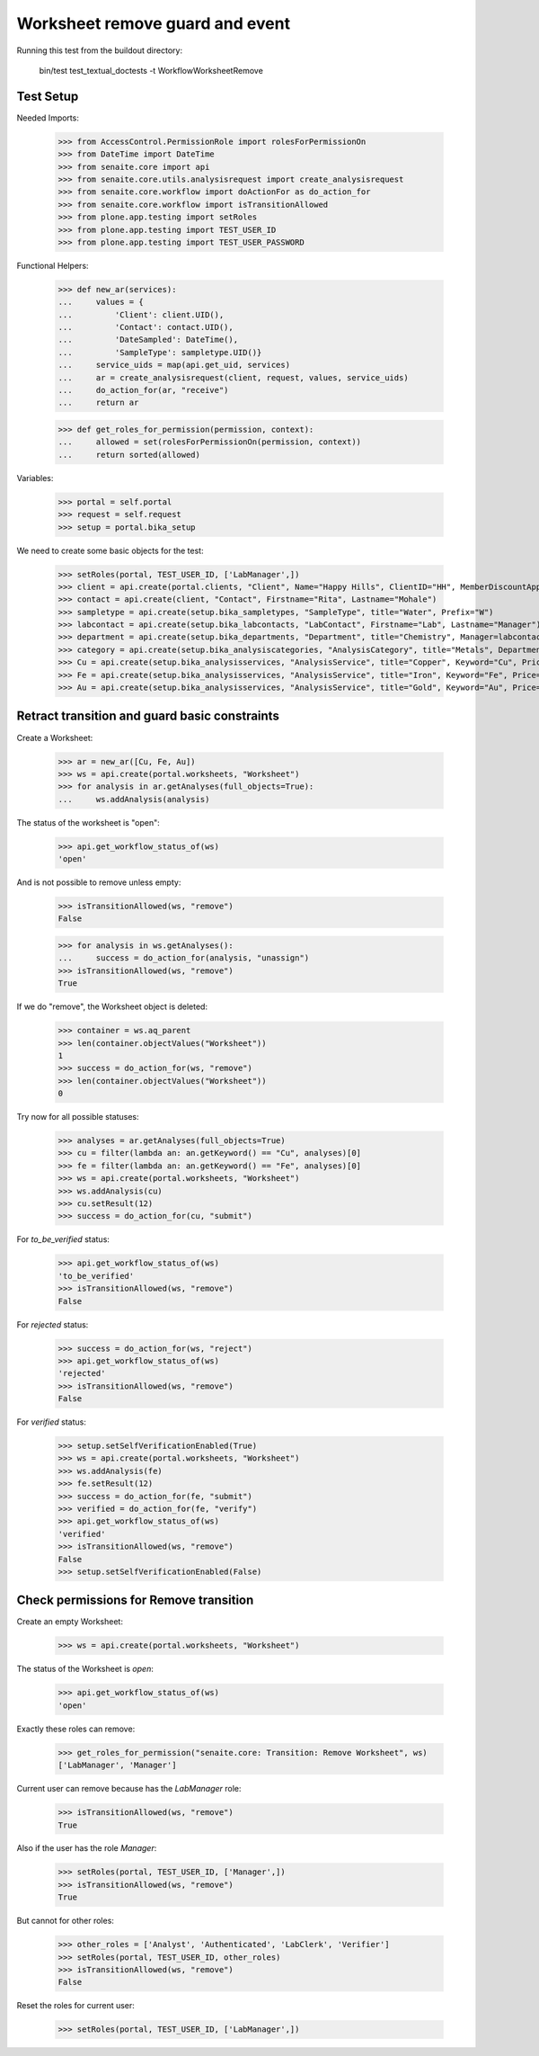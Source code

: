 Worksheet remove guard and event
================================

Running this test from the buildout directory:

    bin/test test_textual_doctests -t WorkflowWorksheetRemove


Test Setup
----------

Needed Imports:

    >>> from AccessControl.PermissionRole import rolesForPermissionOn
    >>> from DateTime import DateTime
    >>> from senaite.core import api
    >>> from senaite.core.utils.analysisrequest import create_analysisrequest
    >>> from senaite.core.workflow import doActionFor as do_action_for
    >>> from senaite.core.workflow import isTransitionAllowed
    >>> from plone.app.testing import setRoles
    >>> from plone.app.testing import TEST_USER_ID
    >>> from plone.app.testing import TEST_USER_PASSWORD

Functional Helpers:

    >>> def new_ar(services):
    ...     values = {
    ...         'Client': client.UID(),
    ...         'Contact': contact.UID(),
    ...         'DateSampled': DateTime(),
    ...         'SampleType': sampletype.UID()}
    ...     service_uids = map(api.get_uid, services)
    ...     ar = create_analysisrequest(client, request, values, service_uids)
    ...     do_action_for(ar, "receive")
    ...     return ar

    >>> def get_roles_for_permission(permission, context):
    ...     allowed = set(rolesForPermissionOn(permission, context))
    ...     return sorted(allowed)


Variables:

    >>> portal = self.portal
    >>> request = self.request
    >>> setup = portal.bika_setup

We need to create some basic objects for the test:

    >>> setRoles(portal, TEST_USER_ID, ['LabManager',])
    >>> client = api.create(portal.clients, "Client", Name="Happy Hills", ClientID="HH", MemberDiscountApplies=True)
    >>> contact = api.create(client, "Contact", Firstname="Rita", Lastname="Mohale")
    >>> sampletype = api.create(setup.bika_sampletypes, "SampleType", title="Water", Prefix="W")
    >>> labcontact = api.create(setup.bika_labcontacts, "LabContact", Firstname="Lab", Lastname="Manager")
    >>> department = api.create(setup.bika_departments, "Department", title="Chemistry", Manager=labcontact)
    >>> category = api.create(setup.bika_analysiscategories, "AnalysisCategory", title="Metals", Department=department)
    >>> Cu = api.create(setup.bika_analysisservices, "AnalysisService", title="Copper", Keyword="Cu", Price="15", Category=category.UID(), Accredited=True)
    >>> Fe = api.create(setup.bika_analysisservices, "AnalysisService", title="Iron", Keyword="Fe", Price="10", Category=category.UID())
    >>> Au = api.create(setup.bika_analysisservices, "AnalysisService", title="Gold", Keyword="Au", Price="20", Category=category.UID())


Retract transition and guard basic constraints
----------------------------------------------

Create a Worksheet:

    >>> ar = new_ar([Cu, Fe, Au])
    >>> ws = api.create(portal.worksheets, "Worksheet")
    >>> for analysis in ar.getAnalyses(full_objects=True):
    ...     ws.addAnalysis(analysis)

The status of the worksheet is "open":

    >>> api.get_workflow_status_of(ws)
    'open'

And is not possible to remove unless empty:

    >>> isTransitionAllowed(ws, "remove")
    False

    >>> for analysis in ws.getAnalyses():
    ...     success = do_action_for(analysis, "unassign")
    >>> isTransitionAllowed(ws, "remove")
    True

If we do "remove", the Worksheet object is deleted:

    >>> container = ws.aq_parent
    >>> len(container.objectValues("Worksheet"))
    1
    >>> success = do_action_for(ws, "remove")
    >>> len(container.objectValues("Worksheet"))
    0

Try now for all possible statuses:

    >>> analyses = ar.getAnalyses(full_objects=True)
    >>> cu = filter(lambda an: an.getKeyword() == "Cu", analyses)[0]
    >>> fe = filter(lambda an: an.getKeyword() == "Fe", analyses)[0]
    >>> ws = api.create(portal.worksheets, "Worksheet")
    >>> ws.addAnalysis(cu)
    >>> cu.setResult(12)
    >>> success = do_action_for(cu, "submit")

For `to_be_verified` status:

    >>> api.get_workflow_status_of(ws)
    'to_be_verified'
    >>> isTransitionAllowed(ws, "remove")
    False

For `rejected` status:

    >>> success = do_action_for(ws, "reject")
    >>> api.get_workflow_status_of(ws)
    'rejected'
    >>> isTransitionAllowed(ws, "remove")
    False

For `verified` status:

    >>> setup.setSelfVerificationEnabled(True)
    >>> ws = api.create(portal.worksheets, "Worksheet")
    >>> ws.addAnalysis(fe)
    >>> fe.setResult(12)
    >>> success = do_action_for(fe, "submit")
    >>> verified = do_action_for(fe, "verify")
    >>> api.get_workflow_status_of(ws)
    'verified'
    >>> isTransitionAllowed(ws, "remove")
    False
    >>> setup.setSelfVerificationEnabled(False)


Check permissions for Remove transition
---------------------------------------

Create an empty Worksheet:

    >>> ws = api.create(portal.worksheets, "Worksheet")

The status of the Worksheet is `open`:

    >>> api.get_workflow_status_of(ws)
    'open'

Exactly these roles can remove:

    >>> get_roles_for_permission("senaite.core: Transition: Remove Worksheet", ws)
    ['LabManager', 'Manager']

Current user can remove because has the `LabManager` role:

    >>> isTransitionAllowed(ws, "remove")
    True

Also if the user has the role `Manager`:

    >>> setRoles(portal, TEST_USER_ID, ['Manager',])
    >>> isTransitionAllowed(ws, "remove")
    True

But cannot for other roles:

    >>> other_roles = ['Analyst', 'Authenticated', 'LabClerk', 'Verifier']
    >>> setRoles(portal, TEST_USER_ID, other_roles)
    >>> isTransitionAllowed(ws, "remove")
    False

Reset the roles for current user:

    >>> setRoles(portal, TEST_USER_ID, ['LabManager',])
